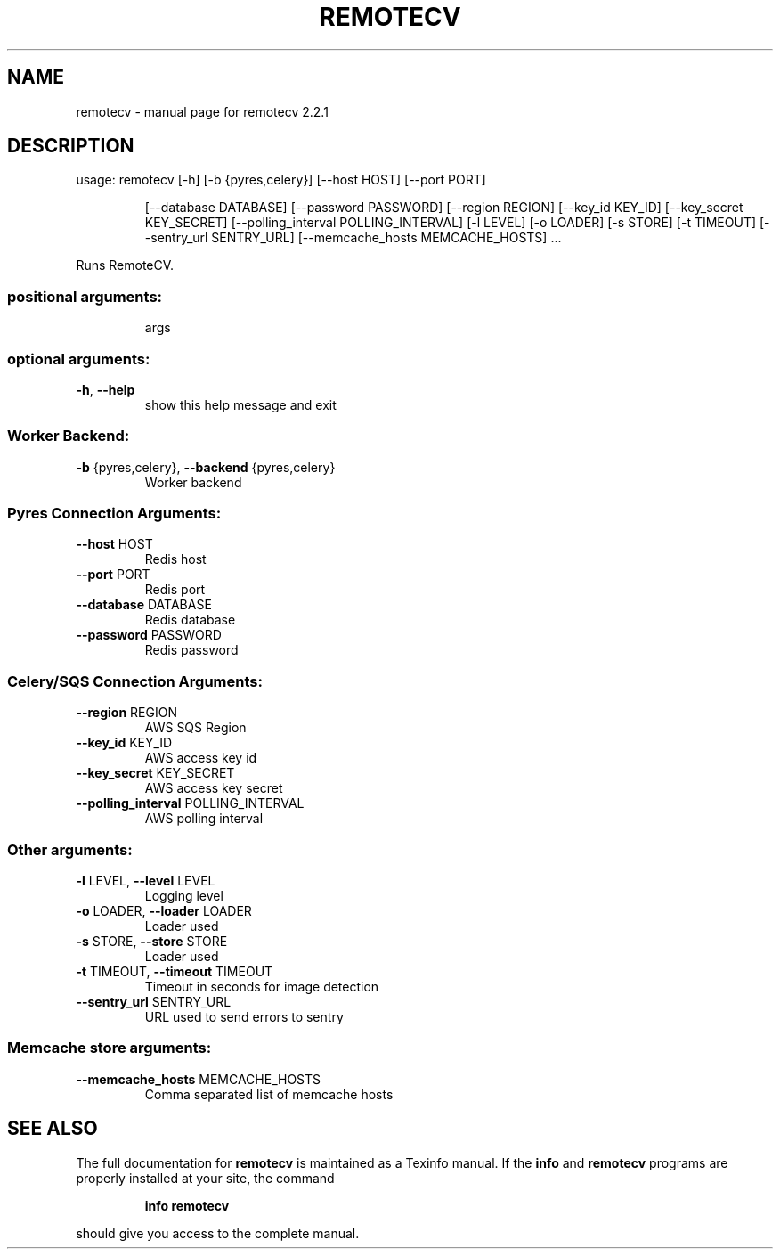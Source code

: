 .\" DO NOT MODIFY THIS FILE!  It was generated by help2man 1.46.4.
.TH REMOTECV "1" "June 2016" "remotecv 2.2.1" "User Commands"
.SH NAME
remotecv \- manual page for remotecv 2.2.1
.SH DESCRIPTION
usage: remotecv [\-h] [\-b {pyres,celery}] [\-\-host HOST] [\-\-port PORT]
.IP
[\-\-database DATABASE] [\-\-password PASSWORD] [\-\-region REGION]
[\-\-key_id KEY_ID] [\-\-key_secret KEY_SECRET]
[\-\-polling_interval POLLING_INTERVAL] [\-l LEVEL] [\-o LOADER]
[\-s STORE] [\-t TIMEOUT] [\-\-sentry_url SENTRY_URL]
[\-\-memcache_hosts MEMCACHE_HOSTS]
\&...
.PP
Runs RemoteCV.
.SS "positional arguments:"
.IP
args
.SS "optional arguments:"
.TP
\fB\-h\fR, \fB\-\-help\fR
show this help message and exit
.SS "Worker Backend:"
.TP
\fB\-b\fR {pyres,celery}, \fB\-\-backend\fR {pyres,celery}
Worker backend
.SS "Pyres Connection Arguments:"
.TP
\fB\-\-host\fR HOST
Redis host
.TP
\fB\-\-port\fR PORT
Redis port
.TP
\fB\-\-database\fR DATABASE
Redis database
.TP
\fB\-\-password\fR PASSWORD
Redis password
.SS "Celery/SQS Connection Arguments:"
.TP
\fB\-\-region\fR REGION
AWS SQS Region
.TP
\fB\-\-key_id\fR KEY_ID
AWS access key id
.TP
\fB\-\-key_secret\fR KEY_SECRET
AWS access key secret
.TP
\fB\-\-polling_interval\fR POLLING_INTERVAL
AWS polling interval
.SS "Other arguments:"
.TP
\fB\-l\fR LEVEL, \fB\-\-level\fR LEVEL
Logging level
.TP
\fB\-o\fR LOADER, \fB\-\-loader\fR LOADER
Loader used
.TP
\fB\-s\fR STORE, \fB\-\-store\fR STORE
Loader used
.TP
\fB\-t\fR TIMEOUT, \fB\-\-timeout\fR TIMEOUT
Timeout in seconds for image detection
.TP
\fB\-\-sentry_url\fR SENTRY_URL
URL used to send errors to sentry
.SS "Memcache store arguments:"
.TP
\fB\-\-memcache_hosts\fR MEMCACHE_HOSTS
Comma separated list of memcache hosts
.SH "SEE ALSO"
The full documentation for
.B remotecv
is maintained as a Texinfo manual.  If the
.B info
and
.B remotecv
programs are properly installed at your site, the command
.IP
.B info remotecv
.PP
should give you access to the complete manual.

